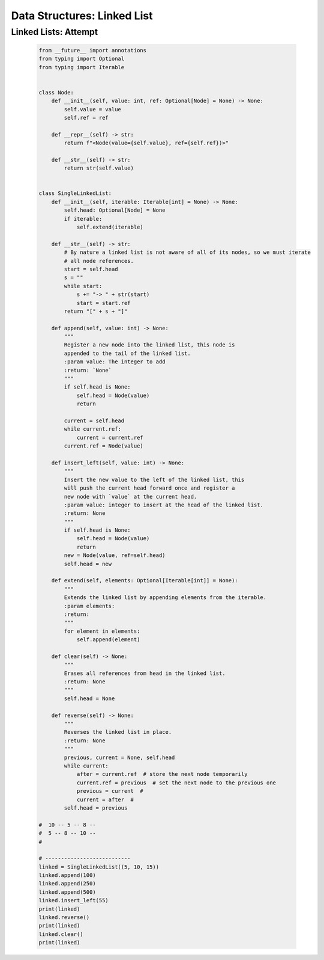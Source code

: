 Data Structures: Linked List
=============================


Linked Lists: Attempt
----------------------

    .. code-block:: python

        from __future__ import annotations
        from typing import Optional
        from typing import Iterable


        class Node:
            def __init__(self, value: int, ref: Optional[Node] = None) -> None:
                self.value = value
                self.ref = ref

            def __repr__(self) -> str:
                return f"<Node(value={self.value}, ref={self.ref})>"

            def __str__(self) -> str:
                return str(self.value)


        class SingleLinkedList:
            def __init__(self, iterable: Iterable[int] = None) -> None:
                self.head: Optional[Node] = None
                if iterable:
                    self.extend(iterable)

            def __str__(self) -> str:
                # By nature a linked list is not aware of all of its nodes, so we must iterate
                # all node references.
                start = self.head
                s = ""
                while start:
                    s += "-> " + str(start)
                    start = start.ref
                return "[" + s + "]"

            def append(self, value: int) -> None:
                """
                Register a new node into the linked list, this node is
                appended to the tail of the linked list.
                :param value: The integer to add
                :return: `None`
                """
                if self.head is None:
                    self.head = Node(value)
                    return

                current = self.head
                while current.ref:
                    current = current.ref
                current.ref = Node(value)

            def insert_left(self, value: int) -> None:
                """
                Insert the new value to the left of the linked list, this
                will push the current head forward once and register a
                new node with `value` at the current head.
                :param value: integer to insert at the head of the linked list.
                :return: None
                """
                if self.head is None:
                    self.head = Node(value)
                    return
                new = Node(value, ref=self.head)
                self.head = new

            def extend(self, elements: Optional[Iterable[int]] = None):
                """
                Extends the linked list by appending elements from the iterable.
                :param elements:
                :return:
                """
                for element in elements:
                    self.append(element)

            def clear(self) -> None:
                """
                Erases all references from head in the linked list.
                :return: None
                """
                self.head = None

            def reverse(self) -> None:
                """
                Reverses the linked list in place.
                :return: None
                """
                previous, current = None, self.head
                while current:
                    after = current.ref  # store the next node temporarily
                    current.ref = previous  # set the next node to the previous one
                    previous = current  #
                    current = after  #
                self.head = previous

        #  10 -- 5 -- 8 --
        #  5 -- 8 -- 10 --
        #

        # ---------------------------
        linked = SingleLinkedList((5, 10, 15))
        linked.append(100)
        linked.append(250)
        linked.append(500)
        linked.insert_left(55)
        print(linked)
        linked.reverse()
        print(linked)
        linked.clear()
        print(linked)